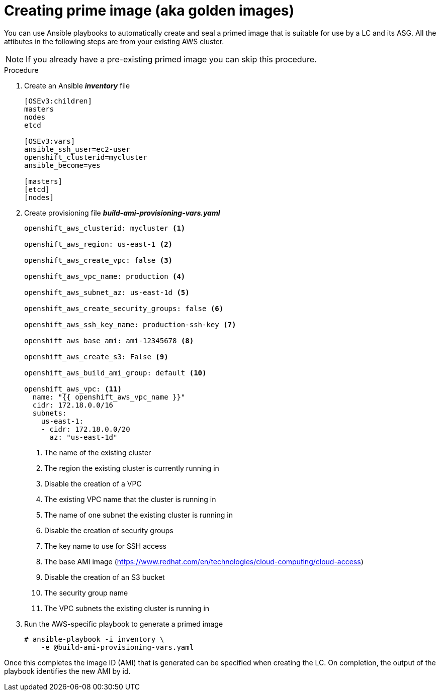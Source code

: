 // Module included in the following assemblies:
//
// * admin_guide/cluster-autoscaler.adoc

[id='creating-golden-image-cluster-auto-scaler-{context}']
= Creating prime image (aka golden images)

You can use Ansible playbooks to automatically create and seal a
primed image that is suitable for use by a LC and its ASG. All the
attibutes in the following steps are from your existing AWS cluster.

[NOTE]
====
If you already have a pre-existing primed image you can skip this
procedure.
====

.Procedure

. Create an Ansible *_inventory_* file
+
----
[OSEv3:children]
masters
nodes
etcd

[OSEv3:vars]
ifdef::openshift-enterprise[]
openshift_deployment_type: openshift-enterprise
endif::[]
ifdef::openshift-origin[]
openshift_deployment_type: origin
endif::[]
ansible_ssh_user=ec2-user
openshift_clusterid=mycluster
ansible_become=yes

[masters]
[etcd]
[nodes]
----

. Create provisioning file *_build-ami-provisioning-vars.yaml_*
+
[source,yaml]
----
ifdef::openshift-enterprise[]
openshift_deployment_type: openshift-enterprise
endif::[]
ifdef::openshift-origin[]
openshift_deployment_type: origin
endif::[]

openshift_aws_clusterid: mycluster <1>

openshift_aws_region: us-east-1 <2>

openshift_aws_create_vpc: false <3>

openshift_aws_vpc_name: production <4>

openshift_aws_subnet_az: us-east-1d <5>

openshift_aws_create_security_groups: false <6>

openshift_aws_ssh_key_name: production-ssh-key <7>

openshift_aws_base_ami: ami-12345678 <8>

openshift_aws_create_s3: False <9>

openshift_aws_build_ami_group: default <10>

openshift_aws_vpc: <11>
  name: "{{ openshift_aws_vpc_name }}"
  cidr: 172.18.0.0/16
  subnets:
    us-east-1:
    - cidr: 172.18.0.0/20
      az: "us-east-1d"

ifdef::openshift-enterprise[]
rhsub_user: user@example.com <12>
rhsub_pass: password <13>
rhsub_pool: pool-id <14>
endif::[]
----
<1> The name of the existing cluster
<2> The region the existing cluster is currently running in
<3> Disable the creation of a VPC
<4> The existing VPC name that the cluster is running in
<5> The name of one subnet the existing cluster is running in
<6> Disable the creation of security groups
<7> The key name to use for SSH access
<8> The base AMI image (https://www.redhat.com/en/technologies/cloud-computing/cloud-access)
<9> Disable the creation of an S3 bucket
<10> The security group name
<11> The VPC subnets the existing cluster is running in
ifdef::openshift-enterprise[]
<12> Red Hat subscription-manager email address
<13> Red Hat subscription-manager password
<14> Red Hat subscription-manager Pool ID
endif::[]

. Run the AWS-specific playbook to generate a primed image
+
----
# ansible-playbook -i inventory \
ifdef::openshift-enterprise[]
    /usr/openshift-ansible/playbooks/aws/openshift-cluster/build_ami.yml
endif::[]
ifdef::openshift-origin[]
    ~/openshift-ansible/playbooks/aws/openshift-cluster/build_ami.yml
endif::[]
    -e @build-ami-provisioning-vars.yaml
----

Once this completes the image ID (AMI) that is generated can be
specified when creating the LC. On completion, the output of the
playbook identifies the new AMI by id.